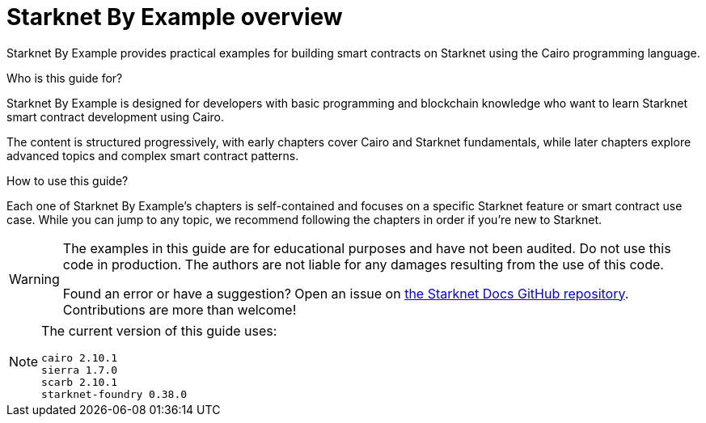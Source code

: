 = Starknet By Example overview

Starknet By Example provides practical examples for building smart contracts on Starknet using the Cairo programming language.

.Who is this guide for?

Starknet By Example is designed for developers with basic programming and blockchain knowledge who want to learn Starknet smart contract development using Cairo.

The content is structured progressively, with early chapters cover Cairo and Starknet fundamentals, while later chapters explore advanced topics and complex smart contract patterns.

.How to use this guide?

Each one of Starknet By Example's chapters is self-contained and focuses on a specific Starknet feature or smart contract use case. While you can jump to any topic, we recommend following the chapters in order if you're new to Starknet.

[WARNING]
====
The examples in this guide are for educational purposes and have not been audited. Do not use this code in production. The authors are not liable for any damages resulting from the use of this code.

Found an error or have a suggestion? Open an issue on https://github.com/starknet-io/starknet-docs[the Starknet Docs GitHub repository^]. Contributions are more than welcome!
====

[NOTE]
====
The current version of this guide uses:

```
cairo 2.10.1
sierra 1.7.0
scarb 2.10.1
starknet-foundry 0.38.0
```
====